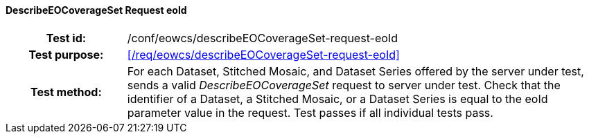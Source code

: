==== DescribeEOCoverageSet Request eoId
[cols=">20h,<80d",width="100%"]
|===
|Test id: |/conf/eowcs/describeEOCoverageSet-request-eoId
|Test purpose: |<</req/eowcs/describeEOCoverageSet-request-eoId>>
|Test method:
a|
For each Dataset, Stitched Mosaic, and Dataset Series offered by the server
under test, sends a valid _DescribeEOCoverageSet_ request to server under test.
Check that the identifier of a Dataset, a Stitched Mosaic, or a Dataset Series
is equal to the eoId parameter value in the request. Test passes if all
individual tests pass.
|===
